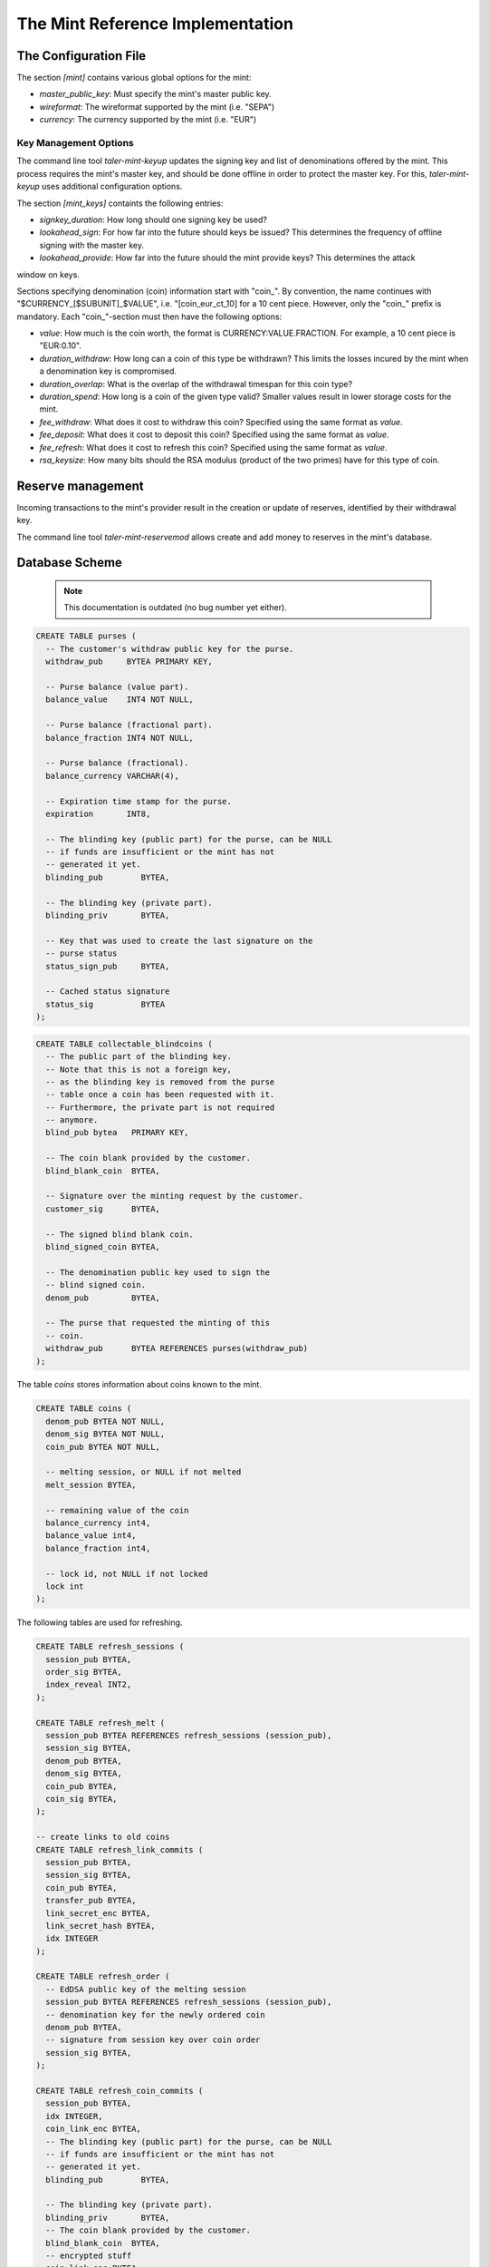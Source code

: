 ===================================
The Mint Reference Implementation
===================================

----------------------
The Configuration File
----------------------

The section `[mint]` contains various global options for the mint:

* `master_public_key`: Must specify the mint's master public key.
* `wireformat`: The wireformat supported by the mint (i.e. "SEPA")
* `currency`: The currency supported by the mint (i.e. "EUR")


^^^^^^^^^^^^^^^^^^^^^^
Key Management Options
^^^^^^^^^^^^^^^^^^^^^^

The command line tool `taler-mint-keyup` updates the signing key and list of denominations offered by the mint.  This process requires the mint's master key, and should be done offline in order to protect the master key.  For this, `taler-mint-keyup` uses additional configuration options.

The section `[mint_keys]` containts the following entries:

* `signkey_duration`: How long should one signing key be used?
* `lookahead_sign`:  For how far into the future should keys be issued?  This determines the frequency
  of offline signing with the master key.
* `lookahead_provide`: How far into the future should the mint provide keys?  This determines the attack
window on keys.


Sections specifying denomination (coin) information start with "coin_".  By convention, the name continues with "$CURRENCY_[$SUBUNIT]_$VALUE", i.e. "[coin_eur_ct_10] for a 10 cent piece.  However, only the "coin_" prefix is mandatory.  Each "coin_"-section must then have the following options:

* `value`: How much is the coin worth, the format is CURRENCY:VALUE.FRACTION.  For example, a 10 cent piece is "EUR:0.10".
* `duration_withdraw`: How long can a coin of this type be withdrawn?  This limits the losses incured by the mint when a denomination key is compromised.
* `duration_overlap`: What is the overlap of the withdrawal timespan for this coin type?
* `duration_spend`: How long is a coin of the given type valid?  Smaller values result in lower storage costs for the mint.
* `fee_withdraw`: What does it cost to withdraw this coin? Specified using the same format as `value`.
* `fee_deposit`: What does it cost to deposit this coin? Specified using the same format as `value`.
* `fee_refresh`: What does it cost to refresh this coin? Specified using the same format as `value`.
* `rsa_keysize`: How many bits should the RSA modulus (product of the two primes) have for this type of coin.


------------------
Reserve management
------------------

Incoming transactions to the mint's provider result in the creation or update of reserves, identified by their withdrawal key.

The command line tool `taler-mint-reservemod` allows create and add money to reserves in the mint's database.


-------------------
Database Scheme
-------------------

  .. note::

     This documentation is outdated (no bug number yet either).


.. sourcecode:: postgres

  CREATE TABLE purses (
    -- The customer's withdraw public key for the purse.
    withdraw_pub     BYTEA PRIMARY KEY,

    -- Purse balance (value part).
    balance_value    INT4 NOT NULL,

    -- Purse balance (fractional part).
    balance_fraction INT4 NOT NULL,

    -- Purse balance (fractional).
    balance_currency VARCHAR(4),

    -- Expiration time stamp for the purse.
    expiration       INT8,

    -- The blinding key (public part) for the purse, can be NULL
    -- if funds are insufficient or the mint has not
    -- generated it yet.
    blinding_pub        BYTEA,

    -- The blinding key (private part).
    blinding_priv       BYTEA,

    -- Key that was used to create the last signature on the
    -- purse status
    status_sign_pub     BYTEA,

    -- Cached status signature
    status_sig          BYTEA
  );


.. sourcecode:: postgres

  CREATE TABLE collectable_blindcoins (
    -- The public part of the blinding key.
    -- Note that this is not a foreign key,
    -- as the blinding key is removed from the purse
    -- table once a coin has been requested with it.
    -- Furthermore, the private part is not required
    -- anymore.
    blind_pub bytea   PRIMARY KEY,

    -- The coin blank provided by the customer.
    blind_blank_coin  BYTEA,

    -- Signature over the minting request by the customer.
    customer_sig      BYTEA,

    -- The signed blind blank coin.
    blind_signed_coin BYTEA,

    -- The denomination public key used to sign the
    -- blind signed coin.
    denom_pub         BYTEA,

    -- The purse that requested the minting of this
    -- coin.
    withdraw_pub      BYTEA REFERENCES purses(withdraw_pub)
  );


The table `coins` stores information about coins known to the mint.

.. sourcecode:: postgres

  CREATE TABLE coins (
    denom_pub BYTEA NOT NULL,
    denom_sig BYTEA NOT NULL,
    coin_pub BYTEA NOT NULL,

    -- melting session, or NULL if not melted
    melt_session BYTEA,

    -- remaining value of the coin
    balance_currency int4,
    balance_value int4,
    balance_fraction int4,

    -- lock id, not NULL if not locked
    lock int
  );

The following tables are used for refreshing.

.. sourcecode:: postgres

  CREATE TABLE refresh_sessions (
    session_pub BYTEA,
    order_sig BYTEA,
    index_reveal INT2,
  );

  CREATE TABLE refresh_melt (
    session_pub BYTEA REFERENCES refresh_sessions (session_pub),
    session_sig BYTEA,
    denom_pub BYTEA,
    denom_sig BYTEA,
    coin_pub BYTEA,
    coin_sig BYTEA,
  );

  -- create links to old coins
  CREATE TABLE refresh_link_commits (
    session_pub BYTEA,
    session_sig BYTEA,
    coin_pub BYTEA,
    transfer_pub BYTEA,
    link_secret_enc BYTEA,
    link_secret_hash BYTEA,
    idx INTEGER
  );

  CREATE TABLE refresh_order (
    -- EdDSA public key of the melting session
    session_pub BYTEA REFERENCES refresh_sessions (session_pub),
    -- denomination key for the newly ordered coin
    denom_pub BYTEA,
    -- signature from session key over coin order
    session_sig BYTEA,
  );

  CREATE TABLE refresh_coin_commits (
    session_pub BYTEA,
    idx INTEGER,
    coin_link_enc BYTEA,
    -- The blinding key (public part) for the purse, can be NULL
    -- if funds are insufficient or the mint has not
    -- generated it yet.
    blinding_pub        BYTEA,

    -- The blinding key (private part).
    blinding_priv       BYTEA,
    -- The coin blank provided by the customer.
    blind_blank_coin  BYTEA,
    -- encrypted stuff
    coin_link_enc BYTEA,
  );


------------------
Key Storage Format
------------------

The mint's key directory contains the two subdirectories `signkeys` and `coinkeys`.

The directory `signkeys` contains signkey files, where the name is the start date of the respective key.

The `coinkeys` directory additionaly contains a subdirectory for each coin type alias.  These contain coinkey files, where the name is again the start timestamp of the respective key.
